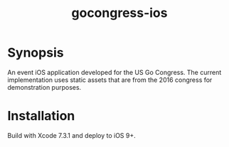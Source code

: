 #+TITLE: gocongress-ios

* Synopsis
  An event iOS application developed for the US Go Congress. The
  current implementation uses static assets that are from the 2016
  congress for demonstration purposes.

* Installation
  Build with Xcode 7.3.1 and deploy to iOS 9+.
